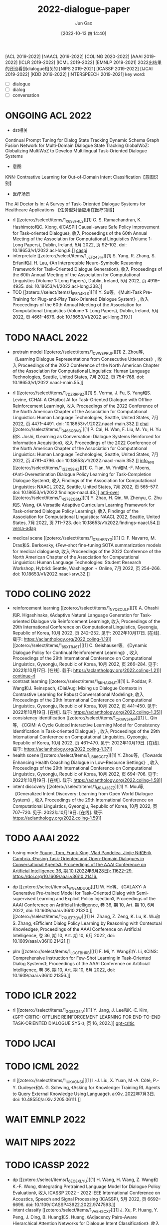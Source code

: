 :PROPERTIES:
:ID:       D46A1353-3682-49B3-B1E1-C7663199842A
:END:
#+TITLE: 2022-dialogue-paper
#+AUTHOR: Jun Gao
#+DATE: [2022-10-13 四 14:40]
#+HUGO_BASE_DIR: ../
#+HUGO_SECTION: notes

[ACL 2019-2022] [NAACL 2019-2022] [COLING 2020-2022] [AAAI 2019-2022] [ICLR 2019-2022] [ICML 2019-2022]
[EMNLP 2019-2021] 2022出结果的还没看到dialogue相关的
[NIPS 2019-2021]
[ICASSP 2019-2022] [IJCAI 2019-2022] [KDD 2019-2022] [INTERSPEECH 2019-2021] 
key word:
- [ ] dialogue
- [ ] dialog
- [ ] conversation
* ONGOING ACL 2022
- dst相关
Continual Prompt Tuning for Dialog State Tracking
Dynamic Schema Graph Fusion Network for Multi-Domain Dialogue State Tracking
GlobalWoZ: Globalizing MultiWoZ to Develop Multilingual Task-Oriented Dialogue Systems
- 意图
KNN-Contrastive Learning for Out-of-Domain Intent Classification【意图识别】
- 医疗场景
The AI Doctor Is In: A Survey of Task-Oriented Dialogue Systems for Healthcare Applications 【任务型对话应用在医疗领域】
- rl
  [[zotero://select/items/1_X693F4L2][[1] G. S. Ramachandran, K. Hashimoto和C. Xiong, 《[CASPI] Causal-aware Safe Policy Improvement for Task-oriented Dialogue》, 收入 Proceedings of the 60th Annual Meeting of the Association for Computational Linguistics (Volume 1: Long Papers), Dublin, Ireland, 5月 2022, 页 92–102. doi: 10.18653/v1/2022.acl-long.8.]] [[id:C0A0F8B1-4D17-4C6C-9BB9-CB6429C821BF][caspi]]
- interpretale
  [[zotero://select/items/1_JEF243IH][[1] S. Yang, R. Zhang, S. Erfani和J. H. Lau, 《An Interpretable Neuro-Symbolic Reasoning Framework for Task-Oriented Dialogue Generation》, 收入 Proceedings of the 60th Annual Meeting of the Association for Computational Linguistics (Volume 1: Long Papers), Dublin, Ireland, 5月 2022, 页 4918–4935. doi: 10.18653/v1/2022.acl-long.338.]]
- TOD
  [[zotero://select/items/1_IE5D4KLS][[1] Y. Su等, 《Multi-Task Pre-Training for Plug-and-Play Task-Oriented Dialogue System》, 收入 Proceedings of the 60th Annual Meeting of the Association for Computational Linguistics (Volume 1: Long Papers), Dublin, Ireland, 5月 2022, 页 4661–4676. doi: 10.18653/v1/2022.acl-long.319.]]



* TODO NAACL 2022
- pretrain model
  [[zotero://select/items/1_CVWEPRUP][[1] Z. Zhou等, 《Learning Dialogue Representations from Consecutive Utterances》, 收入 Proceedings of the 2022 Conference of the North American Chapter of the Association for Computational Linguistics: Human Language Technologies, Seattle, United States, 7月 2022, 页 754–768. doi: 10.18653/v1/2022.naacl-main.55.]]
- rl
  [[zotero://select/items/1_7DZRRPBZ][[1] S. Verma, J. Fu, S. Yang和S. Levine, 《CHAI: A CHatbot AI for Task-Oriented Dialogue with Offline Reinforcement Learning》, 收入 Proceedings of the 2022 Conference of the North American Chapter of the Association for Computational Linguistics: Human Language Technologies, Seattle, United States, 7月 2022, 页 4471–4491. doi: 10.18653/v1/2022.naacl-main.332.]] [[id:CEAC89F3-4D9F-4D46-99B0-C915F11975F6][chai]]
  [[zotero://select/items/1_3466QBVQ][[1] P. Cai, H. Wan, F. Liu, M. Yu, H. Yu和S. Joshi, 《Learning as Conversation: Dialogue Systems Reinforced for Information Acquisition》, 收入 Proceedings of the 2022 Conference of the North American Chapter of the Association for Computational Linguistics: Human Language Technologies, Seattle, United States, 7月 2022, 页 4781–4796. doi: 10.18653/v1/2022.naacl-main.352.]] [[id:015CB6E2-EC65-42B2-9B70-0B37A084960C][info_acq]]
  [[zotero://select/items/1_IGZX58HZ][[1] C. Tian, W. Yin和M.-F. Moens, 《Anti-Overestimation Dialogue Policy Learning for Task-Completion Dialogue System》, 收入 Findings of the Association for Computational Linguistics: NAACL 2022, Seattle, United States, 7月 2022, 页 565–577. doi: 10.18653/v1/2022.findings-naacl.43.]] [[id:B95AE935-9792-457D-B05A-49A198906FE5][anti-over]]
  [[zotero://select/items/1_4S782Q6M][[1] Y. Zhao, H. Qin, W. Zhenyu, C. Zhu和S. Wang, 《A Versatile Adaptive Curriculum Learning Framework for Task-oriented Dialogue Policy Learning》, 收入 Findings of the Association for Computational Linguistics: NAACL 2022, Seattle, United States, 7月 2022, 页 711–723. doi: 10.18653/v1/2022.findings-naacl.54.]] [[id:3589C112-5B80-4A31-A71F-F9DEE1A2C8F9][versa-adap]]

- medical scene
  [[zotero://select/items/1_X7EHRNY3][[1] D. F. Navarro, M. Dras和S. Berkovsky, 《Few-shot fine-tuning SOTA summarization models for medical dialogues》, 收入 Proceedings of the 2022 Conference of the North American Chapter of the Association for Computational Linguistics: Human Language Technologies: Student Research Workshop, Hybrid: Seattle, Washington + Online, 7月 2022, 页 254–266. doi: 10.18653/v1/2022.naacl-srw.32.]]

* TODO COLING 2022
- reinforcement learning
  [[zotero://select/items/1_NYQZCULP][[1] A. Ohashi和R. Higashinaka, 《Adaptive Natural Language Generation for Task-oriented Dialogue via Reinforcement Learning》, 收入 Proceedings of the 29th International Conference on Computational Linguistics, Gyeongju, Republic of Korea, 10月 2022, 页 242–252. 见于: 2022年10月17日. [在线]. 载于: https://aclanthology.org/2022.coling-1.19]]
  [[zotero://select/items/1_85XTRJ6T][[1] C. Geishauser等, 《Dynamic Dialogue Policy for Continual Reinforcement Learning》, 收入 Proceedings of the 29th International Conference on Computational Linguistics, Gyeongju, Republic of Korea, 10月 2022, 页 266–284. 见于: 2022年10月17日. [在线]. 载于: https://aclanthology.org/2022.coling-1.21]] [[id:573245D9-B9D7-473D-9E7C-0D0E63C238C3][continue-rl]]
- contrast learning
  [[zotero://select/items/1_5KHAXNJT][[1] L. Poddar, P. Wang和J. Reinspach, 《DialAug: Mixing up Dialogue Contexts in Contrastive Learning for Robust Conversational Modeling》, 收入 Proceedings of the 29th International Conference on Computational Linguistics, Gyeongju, Republic of Korea, 10月 2022, 页 441–450. 见于: 2022年10月19日. [在线]. 载于: https://aclanthology.org/2022.coling-1.35]]
- consistency identification
  [[zotero://select/items/1_CR4W5FNP][[1] L. Qin等, 《CGIM: A Cycle Guided Interactive Learning Model for Consistency Identification in Task-oriented Dialogue》, 收入 Proceedings of the 29th International Conference on Computational Linguistics, Gyeongju, Republic of Korea, 10月 2022, 页 461–470. 见于: 2022年10月19日. [在线]. 载于: https://aclanthology.org/2022.coling-1.37]]
- health scene
  [[zotero://select/items/1_LB86CCTZ][[1] Y. Zhou等, 《Towards Enhancing Health Coaching Dialogue in Low-Resource Settings》, 收入 Proceedings of the 29th International Conference on Computational Linguistics, Gyeongju, Republic of Korea, 10月 2022, 页 694–706. 见于: 2022年10月19日. [在线]. 载于: https://aclanthology.org/2022.coling-1.58]]
- intent discovery
  [[zotero://select/items/1_MRAJ38ZZ][[1] Y. Mou等, 《Generalized Intent Discovery: Learning from Open World Dialogue System》, 收入 Proceedings of the 29th International Conference on Computational Linguistics, Gyeongju, Republic of Korea, 10月 2022, 页 707–720. 见于: 2022年10月19日. [在线]. 载于: https://aclanthology.org/2022.coling-1.59]]

* TODO AAAI 2022
- fusing mode
  [[zotero://select/items/1_FJAGYLA6][Young, Tom, Frank Xing, Vlad Pandelea, Jinjie Ni和Erik Cambria. 《Fusing Task-Oriented and Open-Domain Dialogues in Conversational Agents》. Proceedings of the AAAI Conference on Artificial Intelligence 36, 期 10 (2022年6月28日): 11622–29. https://doi.org/10.1609/aaai.v36i10.21416.]]
- dp
  [[zotero://select/items/1_WGEMDUGD][[1] W. He等, 《GALAXY: A Generative Pre-trained Model for Task-Oriented Dialog with Semi-supervised Learning and Explicit Policy Injection》, Proceedings of the AAAI Conference on Artificial Intelligence, 卷 36, 期 10, Art. 期 10, 6月 2022, doi: 10.1609/aaai.v36i10.21320.]]
  [[zotero://select/items/1_7KUEFZQW][[1] H. Zhang, Z. Zeng, K. Lu, K. Wu和S. Zhang, 《Efficient Dialog Policy Learning by Reasoning with Contextual Knowledge》, Proceedings of the AAAI Conference on Artificial Intelligence, 卷 36, 期 10, Art. 期 10, 6月 2022, doi: 10.1609/aaai.v36i10.21421.]]

- plm
  [[zotero://select/items/1_LCCFBHRB][[1] F. Mi, Y. Wang和Y. Li, 《CINS: Comprehensive Instruction for Few-Shot Learning in Task-Oriented Dialog Systems》, Proceedings of the AAAI Conference on Artificial Intelligence, 卷 36, 期 10, Art. 期 10, 6月 2022, doi: 10.1609/aaai.v36i10.21356.]]
  
* TODO ICLR 2022
- rl
  [[zotero://select/items/1_GQ5SG5IV][[1] Y. Jang, J. Lee和K.-E. Kim, 《GPT-CRITIC: OFFLINE REINFORCEMENT LEARNING FOR END-TO-END TASK-ORIENTED DIALOGUE SYS-》, 页 16, 2022.]] [[id:3D17551D-B5FB-479E-ADE9-3AA1C25092AB][gpt-critic]]
* TODO IJCAI

* TODO ICML 2022
- rl
  [[zotero://select/items/1_IUKACNSI][[1] I.-J. Liu, X. Yuan, M.-A. Côté, P.-Y. Oudeyer和A. G. Schwing, 《Asking for Knowledge: Training RL Agents to Query External Knowledge Using Language》. arXiv, 2022年7月3日. doi: 10.48550/arXiv.2205.06111.]]

* WAIT EMNLP 2022
* WAIT NIPS 2022
* TODO ICASSP 2022
- dp
  [[zotero://select/items/1_6EC8XLYU][[1] H. Wang, H. Wang, Z. Wang和K.-F. Wong, 《Integrating Pretrained Language Model for Dialogue Policy Evaluation》, 收入 ICASSP 2022 - 2022 IEEE International Conference on Acoustics, Speech and Signal Processing (ICASSP), 5月 2022, 页 6692–6696. doi: 10.1109/ICASSP43922.2022.9747593.]]
- intent classify
  [[zotero://select/items/1_VA8HSCX7][[1] J. Xu, P. Huang, Y. Peng, J. Ding, B. Huang和S. Huang, 《Adjacency Pairs-Aware Hierarchical Attention Networks for Dialogue Intent Classification》, 收入 ICASSP 2022 - 2022 IEEE International Conference on Acoustics, Speech and Signal Processing (ICASSP), 5月 2022, 页 7622–7626. doi: 10.1109/ICASSP43922.2022.9746537.]]
